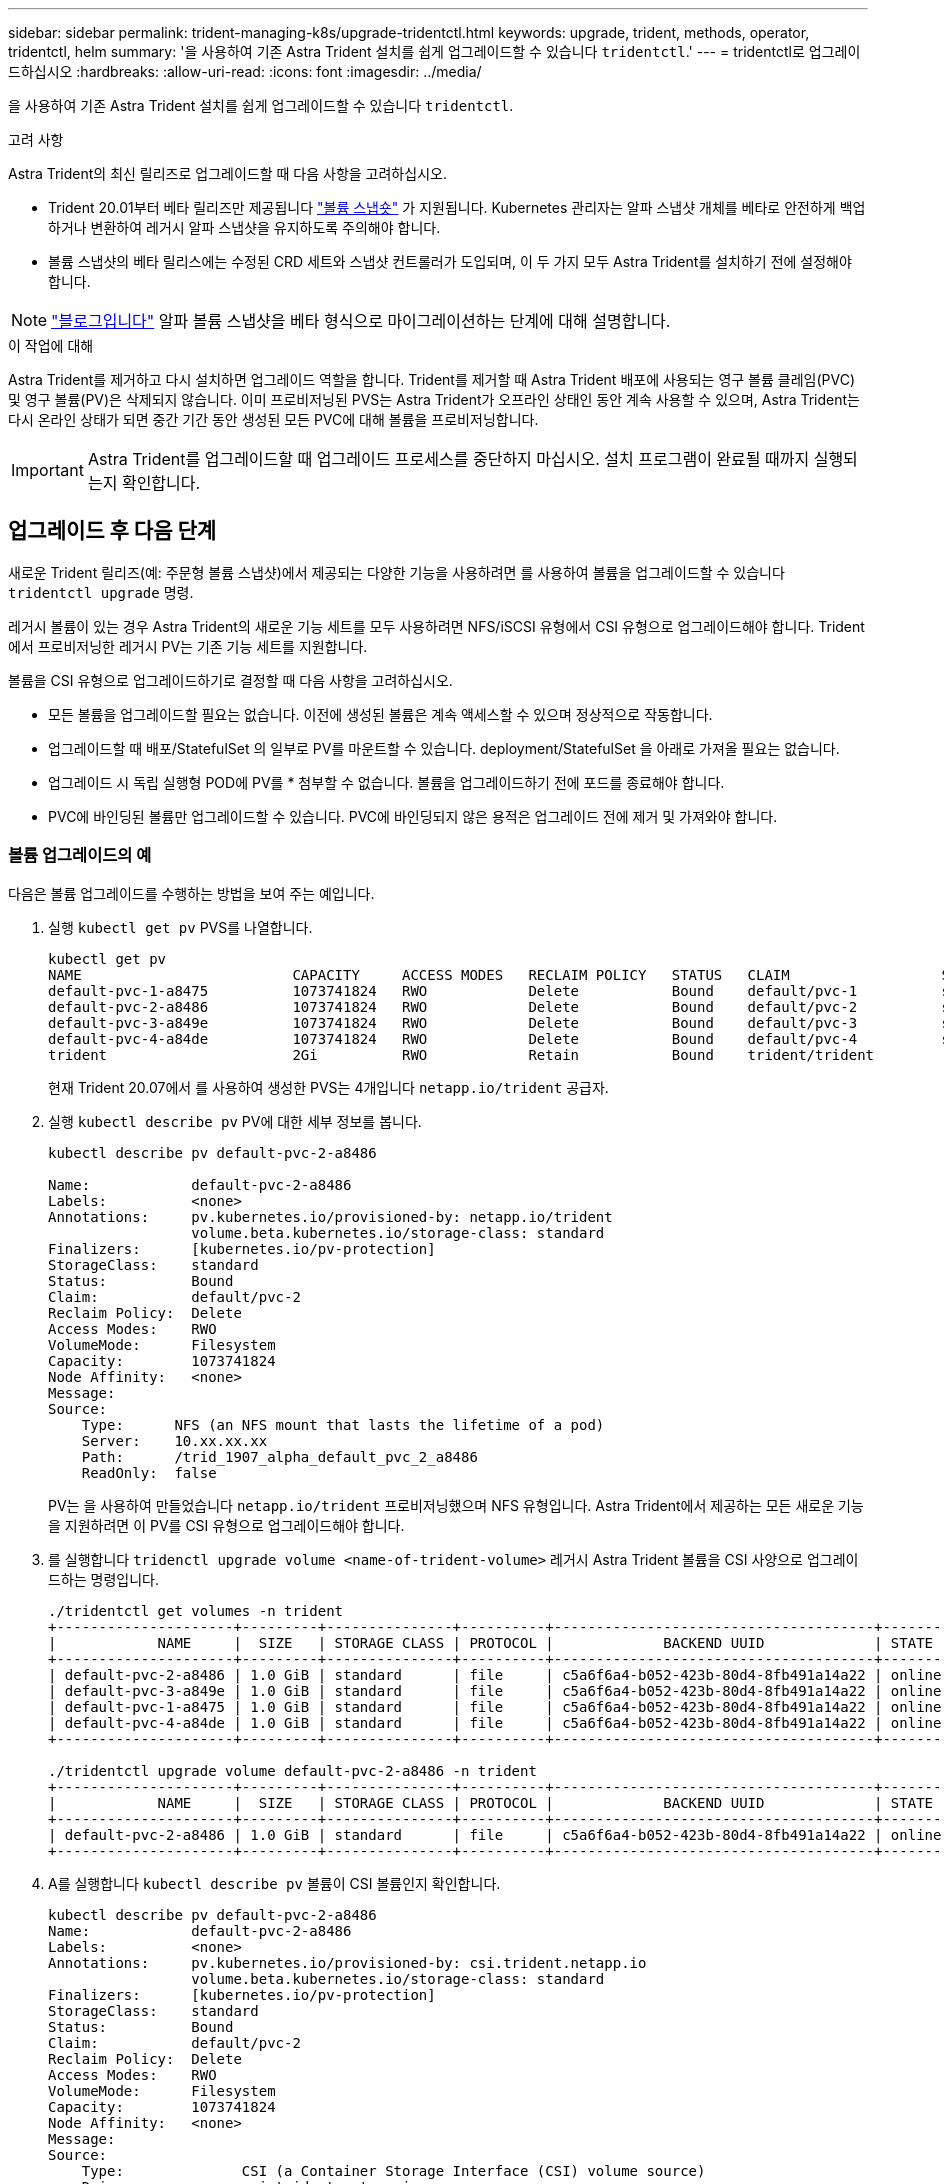 ---
sidebar: sidebar 
permalink: trident-managing-k8s/upgrade-tridentctl.html 
keywords: upgrade, trident, methods, operator, tridentctl, helm 
summary: '을 사용하여 기존 Astra Trident 설치를 쉽게 업그레이드할 수 있습니다 `tridentctl`.' 
---
= tridentctl로 업그레이드하십시오
:hardbreaks:
:allow-uri-read: 
:icons: font
:imagesdir: ../media/


을 사용하여 기존 Astra Trident 설치를 쉽게 업그레이드할 수 있습니다 `tridentctl`.

.고려 사항
Astra Trident의 최신 릴리즈로 업그레이드할 때 다음 사항을 고려하십시오.

* Trident 20.01부터 베타 릴리즈만 제공됩니다 https://kubernetes.io/docs/concepts/storage/volume-snapshots/["볼륨 스냅숏"^] 가 지원됩니다. Kubernetes 관리자는 알파 스냅샷 개체를 베타로 안전하게 백업하거나 변환하여 레거시 알파 스냅샷을 유지하도록 주의해야 합니다.
* 볼륨 스냅샷의 베타 릴리스에는 수정된 CRD 세트와 스냅샷 컨트롤러가 도입되며, 이 두 가지 모두 Astra Trident를 설치하기 전에 설정해야 합니다.



NOTE: https://netapp.io/2020/01/30/alpha-to-beta-snapshots/["블로그입니다"^] 알파 볼륨 스냅샷을 베타 형식으로 마이그레이션하는 단계에 대해 설명합니다.

.이 작업에 대해
Astra Trident를 제거하고 다시 설치하면 업그레이드 역할을 합니다. Trident를 제거할 때 Astra Trident 배포에 사용되는 영구 볼륨 클레임(PVC) 및 영구 볼륨(PV)은 삭제되지 않습니다. 이미 프로비저닝된 PVS는 Astra Trident가 오프라인 상태인 동안 계속 사용할 수 있으며, Astra Trident는 다시 온라인 상태가 되면 중간 기간 동안 생성된 모든 PVC에 대해 볼륨을 프로비저닝합니다.


IMPORTANT: Astra Trident를 업그레이드할 때 업그레이드 프로세스를 중단하지 마십시오. 설치 프로그램이 완료될 때까지 실행되는지 확인합니다.



== 업그레이드 후 다음 단계

새로운 Trident 릴리즈(예: 주문형 볼륨 스냅샷)에서 제공되는 다양한 기능을 사용하려면 를 사용하여 볼륨을 업그레이드할 수 있습니다 `tridentctl upgrade` 명령.

레거시 볼륨이 있는 경우 Astra Trident의 새로운 기능 세트를 모두 사용하려면 NFS/iSCSI 유형에서 CSI 유형으로 업그레이드해야 합니다. Trident에서 프로비저닝한 레거시 PV는 기존 기능 세트를 지원합니다.

볼륨을 CSI 유형으로 업그레이드하기로 결정할 때 다음 사항을 고려하십시오.

* 모든 볼륨을 업그레이드할 필요는 없습니다. 이전에 생성된 볼륨은 계속 액세스할 수 있으며 정상적으로 작동합니다.
* 업그레이드할 때 배포/StatefulSet 의 일부로 PV를 마운트할 수 있습니다. deployment/StatefulSet 을 아래로 가져올 필요는 없습니다.
* 업그레이드 시 독립 실행형 POD에 PV를 * 첨부할 수 없습니다. 볼륨을 업그레이드하기 전에 포드를 종료해야 합니다.
* PVC에 바인딩된 볼륨만 업그레이드할 수 있습니다. PVC에 바인딩되지 않은 용적은 업그레이드 전에 제거 및 가져와야 합니다.




=== 볼륨 업그레이드의 예

다음은 볼륨 업그레이드를 수행하는 방법을 보여 주는 예입니다.

. 실행 `kubectl get pv` PVS를 나열합니다.
+
[listing]
----
kubectl get pv
NAME                         CAPACITY     ACCESS MODES   RECLAIM POLICY   STATUS   CLAIM                  STORAGECLASS    REASON   AGE
default-pvc-1-a8475          1073741824   RWO            Delete           Bound    default/pvc-1          standard                 19h
default-pvc-2-a8486          1073741824   RWO            Delete           Bound    default/pvc-2          standard                 19h
default-pvc-3-a849e          1073741824   RWO            Delete           Bound    default/pvc-3          standard                 19h
default-pvc-4-a84de          1073741824   RWO            Delete           Bound    default/pvc-4          standard                 19h
trident                      2Gi          RWO            Retain           Bound    trident/trident                                 19h
----
+
현재 Trident 20.07에서 를 사용하여 생성한 PVS는 4개입니다 `netapp.io/trident` 공급자.

. 실행 `kubectl describe pv` PV에 대한 세부 정보를 봅니다.
+
[listing]
----
kubectl describe pv default-pvc-2-a8486

Name:            default-pvc-2-a8486
Labels:          <none>
Annotations:     pv.kubernetes.io/provisioned-by: netapp.io/trident
                 volume.beta.kubernetes.io/storage-class: standard
Finalizers:      [kubernetes.io/pv-protection]
StorageClass:    standard
Status:          Bound
Claim:           default/pvc-2
Reclaim Policy:  Delete
Access Modes:    RWO
VolumeMode:      Filesystem
Capacity:        1073741824
Node Affinity:   <none>
Message:
Source:
    Type:      NFS (an NFS mount that lasts the lifetime of a pod)
    Server:    10.xx.xx.xx
    Path:      /trid_1907_alpha_default_pvc_2_a8486
    ReadOnly:  false
----
+
PV는 을 사용하여 만들었습니다 `netapp.io/trident` 프로비저닝했으며 NFS 유형입니다. Astra Trident에서 제공하는 모든 새로운 기능을 지원하려면 이 PV를 CSI 유형으로 업그레이드해야 합니다.

. 를 실행합니다 `tridenctl upgrade volume <name-of-trident-volume>` 레거시 Astra Trident 볼륨을 CSI 사양으로 업그레이드하는 명령입니다.
+
[listing]
----
./tridentctl get volumes -n trident
+---------------------+---------+---------------+----------+--------------------------------------+--------+---------+
|            NAME     |  SIZE   | STORAGE CLASS | PROTOCOL |             BACKEND UUID             | STATE  | MANAGED |
+---------------------+---------+---------------+----------+--------------------------------------+--------+---------+
| default-pvc-2-a8486 | 1.0 GiB | standard      | file     | c5a6f6a4-b052-423b-80d4-8fb491a14a22 | online | true    |
| default-pvc-3-a849e | 1.0 GiB | standard      | file     | c5a6f6a4-b052-423b-80d4-8fb491a14a22 | online | true    |
| default-pvc-1-a8475 | 1.0 GiB | standard      | file     | c5a6f6a4-b052-423b-80d4-8fb491a14a22 | online | true    |
| default-pvc-4-a84de | 1.0 GiB | standard      | file     | c5a6f6a4-b052-423b-80d4-8fb491a14a22 | online | true    |
+---------------------+---------+---------------+----------+--------------------------------------+--------+---------+

./tridentctl upgrade volume default-pvc-2-a8486 -n trident
+---------------------+---------+---------------+----------+--------------------------------------+--------+---------+
|            NAME     |  SIZE   | STORAGE CLASS | PROTOCOL |             BACKEND UUID             | STATE  | MANAGED |
+---------------------+---------+---------------+----------+--------------------------------------+--------+---------+
| default-pvc-2-a8486 | 1.0 GiB | standard      | file     | c5a6f6a4-b052-423b-80d4-8fb491a14a22 | online | true    |
+---------------------+---------+---------------+----------+--------------------------------------+--------+---------+
----
. A를 실행합니다 `kubectl describe pv` 볼륨이 CSI 볼륨인지 확인합니다.
+
[listing]
----
kubectl describe pv default-pvc-2-a8486
Name:            default-pvc-2-a8486
Labels:          <none>
Annotations:     pv.kubernetes.io/provisioned-by: csi.trident.netapp.io
                 volume.beta.kubernetes.io/storage-class: standard
Finalizers:      [kubernetes.io/pv-protection]
StorageClass:    standard
Status:          Bound
Claim:           default/pvc-2
Reclaim Policy:  Delete
Access Modes:    RWO
VolumeMode:      Filesystem
Capacity:        1073741824
Node Affinity:   <none>
Message:
Source:
    Type:              CSI (a Container Storage Interface (CSI) volume source)
    Driver:            csi.trident.netapp.io
    VolumeHandle:      default-pvc-2-a8486
    ReadOnly:          false
    VolumeAttributes:      backendUUID=c5a6f6a4-b052-423b-80d4-8fb491a14a22
                           internalName=trid_1907_alpha_default_pvc_2_a8486
                           name=default-pvc-2-a8486
                           protocol=file
Events:                <none>
----
+
이러한 방식으로 Astra Trident에서 생성한 NFS/iSCSI 유형의 볼륨을 볼륨별로 CSI 유형으로 업그레이드할 수 있습니다.


